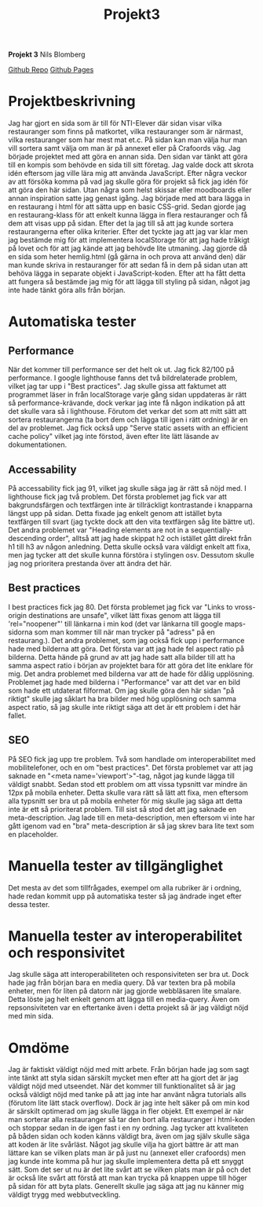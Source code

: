 #+TITLE: Projekt3

*Projekt 3*
Nils Blomberg

[[https:github.com/barr3?tab=repositories][Github Repo]]
[[https:barr3.github.io/LunchPicker/][Github Pages]]

* *Projektbeskrivning*
Jag har gjort en sida som är till för NTI-Elever där sidan visar vilka restauranger som finns på matkortet, vilka restauranger som är närmast, vilka restauranger som har mest mat et.c. På sidan kan man välja hur man vill sortera samt välja om man är på annexet eller på Crafoords väg. Jag började projektet med att göra en annan sida. Den sidan var tänkt att göra till en kompis som behövde en sida till sitt företag. Jag valde dock att skrota idén eftersom jag ville lära mig att använda JavaScript. Efter några veckor av att försöka komma på vad jag skulle göra för projekt så fick jag idén för att göra den här sidan. Utan några som helst skissar eller moodboards eller annan inspiration satte jag genast igång. Jag började med att bara lägga in en restaurang i html för att sätta upp en basic CSS-grid. Sedan gjorde jag en restaurang-klass för att enkelt kunna lägga in flera restauranger och få dem att visas upp på sidan. Efter det la jag till så att jag kunde sortera restaurangerna efter olika kriterier. Efter det tyckte jag att jag var klar men jag bestämde mig för att implementera localStorage för att jag hade tråkigt på lovet och för att jag kände att jag behövde lite utmaning. Jag gjorde då en sida som heter hemlig.html (gå gärna in och prova att använd den) där man kunde skriva in restauranger för att sedan få in dem på sidan utan att behöva lägga in separate objekt i JavaScript-koden. Efter att ha fått detta att fungera så bestämde jag mig för att lägga till styling på sidan, något jag inte hade tänkt göra alls från början.  
* *Automatiska tester*
** Performance 
När det kommer till performance ser det helt ok ut. Jag fick 82/100 på performance. I google lighthouse fanns det två bildrelaterade problem, vilket jag tar upp i "Best practices". Jag skulle gissa att faktumet att programmet läser in från localStorage varje gång sidan uppdateras är rätt så performance-krävande, dock verkar jag inte få någon indikation på att det skulle vara så i lighthouse. Förutom det verkar det som att mitt sätt att sortera restaurangerna (ta bort dem och lägga till igen i rätt ordning) är en del av problemet. Jag fick också upp "Serve static assets with an efficient cache policy" vilket jag inte förstod, även efter lite lätt läsande av dokumentationen. 
** Accessability
På accessability fick jag 91, vilket jag skulle säga jag är rätt så nöjd med. I lighthouse fick jag två problem. Det första problemet jag fick var att bakgrundsfärgen och textfärgen inte är tillräckligt kontrastande i knapparna längst upp på sidan. Detta fixade jag enkelt genom att istället byta textfärgen till svart (jag tyckte dock att den vita textfärgen såg lite bättre ut). Det andra problemet var "Heading elements are not in a sequentially-descending order", alltså att jag hade skippat h2 och istället gått direkt från h1 till h3 av någon anledning. Detta skulle också vara väldigt enkelt att fixa, men jag tycker att det skulle kunna förstöra i stylingen osv. Dessutom skulle jag nog prioritera prestanda över att ändra det här. 
** Best practices
I best practices fick jag 80. Det första problemet jag fick var "Links to vross-origin destinations are unsafe", vilket lätt fixas genom att lägga till 'rel="noopener"' till länkarna i min kod (det var länkarna till google maps-sidorna som man kommer till när man trycker på "adress" på en restaurang.). Det andra problemet, som jag också fick upp i performance hade med bilderna att göra. Det första var att jag hade fel aspect ratio på bilderna. Detta hände på grund av att jag hade satt alla bilder till att ha samma aspect ratio i början av projektet bara för att göra det lite enklare för mig. Det andra problemet med bilderna var att de hade för dålig upplösning. Problemet jag hade med bilderna i "Performance" var att det var en bild som hade ett utdaterat filformat. Om jag skulle göra den här sidan "på riktigt" skulle jag såklart ha bra bilder med hög upplösning och samma aspect ratio, så jag skulle inte riktigt säga att det är ett problem i det här fallet. 
** SEO
På SEO fick jag upp tre problem. Två som handlade om interoperabilitet med mobilitelefoner, och en om "best practices". Det första problemet var att jag saknade en "<meta name='viewport'>"-tag, något jag kunde lägga till väldigt snabbt. Sedan stod ett problem om att vissa typsnitt var mindre än 12px på mobila enheter. Detta skulle vara rätt så lätt att fixa, men eftersom alla typsnitt ser bra ut på mobila enheter för mig skulle jag säga att detta inte är ett så prioriterat problem. Till sist så stod det att jag saknade en meta-description. Jag lade till en meta-description, men eftersom vi inte har gått igenom vad en "bra" meta-description är så jag skrev bara lite text som en placeholder.

* *Manuella tester av tillgänglighet*
Det mesta av det som tillfrågades, exempel om alla rubriker är i ordning, hade redan kommit upp på automatiska tester så jag ändrade inget efter dessa tester.
* *Manuella tester av interoperabilitet och responsivitet*

Jag skulle säga att interoperabiliteten och responsiviteten ser bra ut. Dock hade jag från början bara en media query. Då var texten bra på mobila enheter, men för liten på datorn när jag gjorde webbläsaren lite smalare. Detta löste jag helt enkelt genom att lägga till en media-query. Även om repsonsiviteten var en eftertanke även i detta projekt så är jag väldigt nöjd med min sida. 


* *Omdöme* 
Jag är faktiskt väldigt nöjd med mitt arbete. Från början hade jag som sagt inte tänkt att styla sidan särskilt mycket men efter att ha gjort det är jag väldigt nöjd med utseendet. När det kommer till funktionalitet så är jag också väldigt nöjd med tanke på att jag inte har använt några tutorials alls (förutom lite lätt stack overflow). Dock är jag inte helt säker på om min kod är särskilt optimerad om jag skulle lägga in fler objekt. Ett exempel är när man sorterar alla restauranger så tar den bort alla restauranger i html-koden och stoppar sedan in de igen fast i en ny ordning. Jag tycker att kvaliteten på båden sidan och koden känns väldigt bra, även om jag själv skulle säga att koden är lite svårläst. Något jag skulle vilja ha gjort bättre är att man lättare kan se vilken plats man är på just nu (annexet eller crafoords) men jag kunde inte komma på hur jag skulle implementera detta på ett snyggt sätt. Som det ser ut nu är det lite svårt att se vilken plats man är på och det är också lite svårt att förstå att man kan trycka på knappen uppe till höger på sidan för att byta plats. Generellt skulle jag säga att jag nu känner mig väldigt trygg med webbutveckling. 
